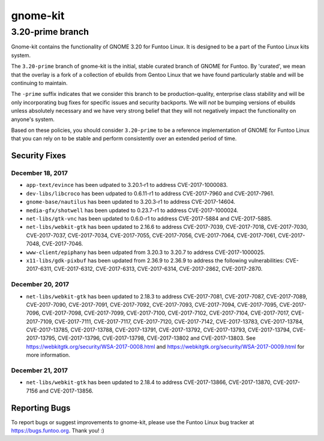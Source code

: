===========================
gnome-kit
===========================
3.20-prime branch
---------------------------

Gnome-kit contains the functionality of GNOME 3.20 for Funtoo Linux. It is designed to be a part of the Funtoo Linux
kits system.

The ``3.20-prime`` branch of gnome-kit is the initial, stable curated branch of GNOME for Funtoo. By 'curated', we mean
that the overlay is a fork of a collection of ebuilds from Gentoo Linux that we have found particularly stable and will
be continuing to maintain.


The ``-prime`` suffix indicates that we consider this branch to be production-quality, enterprise class stability and
will be only incorporating bug fixes for specific issues and security backports. We will *not* be bumping versions of
ebuilds unless absolutely necessary and we have very strong belief that they will not negatively impact the
functionality on anyone's system.

Based on these policies, you should consider ``3.20-prime`` to be a reference implementation of GNOME for Funtoo Linux
that you can rely on to be stable and perform consistently over an extended period of time.

--------------
Security Fixes
--------------

December 18, 2017
~~~~~~~~~~~~~~~~~

- ``app-text/evince`` has been udpated to 3.20.1-r1 to address CVE-2017-1000083.
- ``dev-libs/libcroco`` has been udpated to 0.6.11-r1 to address CVE-2017-7960 and CVE-2017-7961.
- ``gnome-base/nautilus`` has been updated to 3.20.3-r1 to address CVE-2017-14604.
- ``media-gfx/shotwell`` has been updated to 0.23.7-r1 to address CVE-2017-1000024.
- ``net-libs/gtk-vnc`` has been updated to 0.6.0-r1 to address CVE-2017-5884 and CVE-2017-5885.
- ``net-libs/webkit-gtk`` has been updated to 2.16.6 to address CVE-2017-7039, CVE-2017-7018, CVE-2017-7030,
  CVE-2017-7037, CVE-2017-7034, CVE-2017-7055, CVE-2017-7056, CVE-2017-7064, CVE-2017-7061, CVE-2017-7048,
  CVE-2017-7046.
- ``www-client/epiphany`` has been udpated from 3.20.3 to 3.20.7 to address CVE-2017-1000025.
- ``x11-libs/gdk-pixbuf`` has been updated from 2.36.9 to 2.36.9 to address the following vulnerabilities:
  CVE-2017-6311, CVE-2017-6312, CVE-2017-6313, CVE-2017-6314, CVE-2017-2862, CVE-2017-2870.

December 20, 2017
~~~~~~~~~~~~~~~~~

- ``net-libs/webkit-gtk`` has been updated to 2.18.3 to address CVE-2017-7081, CVE-2017-7087, CVE-2017-7089,
  CVE-2017-7090, CVE-2017-7091, CVE-2017-7092, CVE-2017-7093, CVE-2017-7094, CVE-2017-7095, CVE-2017-7096, CVE-2017-7098,
  CVE-2017-7099, CVE-2017-7100, CVE-2017-7102, CVE-2017-7104, CVE-2017-7017, CVE-2017-7109, CVE-2017-7111, CVE-2017-7117,
  CVE-2017-7120, CVE-2017-7142, CVE-2017-13783, CVE-2017-13784, CVE-2017-13785, CVE-2017-13788, CVE-2017-13791,
  CVE-2017-13792, CVE-2017-13793, CVE-2017-13794, CVE-2017-13795, CVE-2017-13796, CVE-2017-13798, CVE-2017-13802 and
  CVE-2017-13803. See https://webkitgtk.org/security/WSA-2017-0008.html and
  https://webkitgtk.org/security/WSA-2017-0009.html for more information.

December 21, 2017
~~~~~~~~~~~~~~~~~

- ``net-libs/webkit-gtk`` has been updated to 2.18.4 to address CVE-2017-13866, CVE-2017-13870, CVE-2017-7156 and
  CVE-2017-13856.

---------------
Reporting Bugs
---------------

To report bugs or suggest improvements to gnome-kit, please use the Funtoo Linux bug tracker at https://bugs.funtoo.org.
Thank you! :)